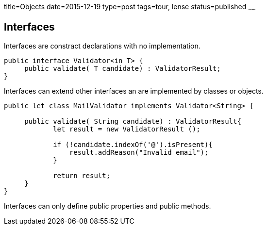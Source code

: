 title=Objects
date=2015-12-19
type=post
tags=tour, lense
status=published
~~~~~~

== Interfaces

Interfaces are constract declarations with no implementation.
 
[source, lense]
----
public interface Validator<in T> {
     public validate( T candidate) : ValidatorResult;
}
----

Interfaces can extend other interfaces an are implemented by classes or objects.

[source, lense]
----
public let class MailValidator implements Validator<String> {

     public validate( String candidate) : ValidatorResult{
            let result = new ValidatorResult ();

            if (!candidate.indexOf('@').isPresent){
                result.addReason("Invalid email");
            }

            return result;
     }
}
----

Interfaces can only define public properties and public methods. 
